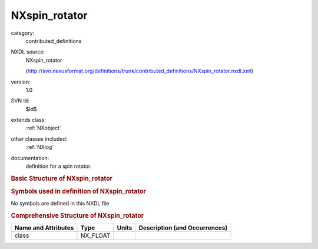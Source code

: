 ..  _NXspin_rotator:

##############
NXspin_rotator
##############

.. index::  ! . NXDL contributed_definitions; NXspin_rotator

category:
    contributed_definitions

NXDL source:
    NXspin_rotator
    
    (http://svn.nexusformat.org/definitions/trunk/contributed_definitions/NXspin_rotator.nxdl.xml)

version:
    1.0

SVN Id:
    $Id$

extends class:
    :ref:`NXobject`

other classes included:
    :ref:`NXlog`

documentation:
    definition for a spin rotator.
    


.. rubric:: Basic Structure of **NXspin_rotator**

.. code-block:: text
    :linenos:
    
    NXspin_rotator (contributed definition, version 1.0)
      (base class definition, NXentry or NXsubentry not found)
      beamline_distance:NX_FLOAT
      description:NX_CHAR
      set_Bfield_current:NX_FLOAT
      set_Efield_voltage:NX_FLOAT
      read_Bfield_current:NXlog
        value:NX_CHAR
      read_Bfield_voltage:NXlog
        value:NX_CHAR
      read_Efield_current:NXlog
        value:NX_CHAR
      read_Efield_voltage:NXlog
        value:NX_CHAR
    

.. rubric:: Symbols used in definition of **NXspin_rotator**

No symbols are defined in this NXDL file





.. rubric:: Comprehensive Structure of **NXspin_rotator**

+---------------------+----------+-------+-------------------------------+
| Name and Attributes | Type     | Units | Description (and Occurrences) |
+=====================+==========+=======+===============================+
| class               | NX_FLOAT | ..    | ..                            |
+---------------------+----------+-------+-------------------------------+
